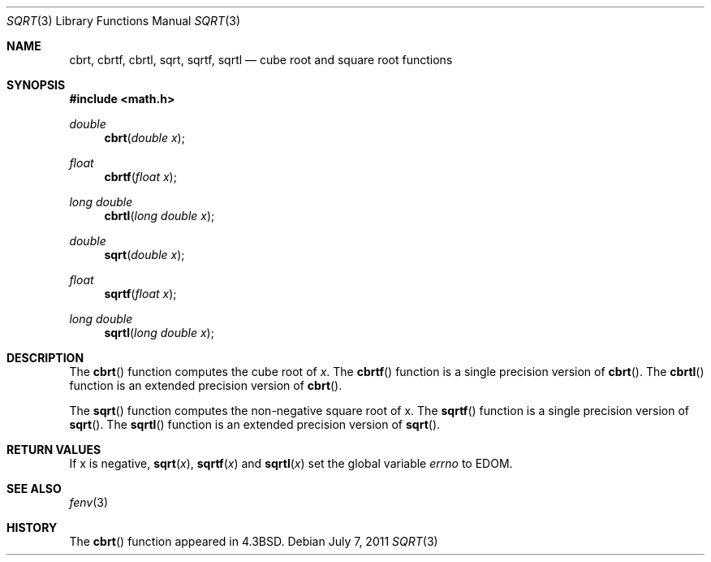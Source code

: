.\"	$OpenBSD: sqrt.3,v 1.13 2011/07/07 01:34:52 martynas Exp $
.\" Copyright (c) 1985, 1991 Regents of the University of California.
.\" All rights reserved.
.\"
.\" Redistribution and use in source and binary forms, with or without
.\" modification, are permitted provided that the following conditions
.\" are met:
.\" 1. Redistributions of source code must retain the above copyright
.\"    notice, this list of conditions and the following disclaimer.
.\" 2. Redistributions in binary form must reproduce the above copyright
.\"    notice, this list of conditions and the following disclaimer in the
.\"    documentation and/or other materials provided with the distribution.
.\" 3. Neither the name of the University nor the names of its contributors
.\"    may be used to endorse or promote products derived from this software
.\"    without specific prior written permission.
.\"
.\" THIS SOFTWARE IS PROVIDED BY THE REGENTS AND CONTRIBUTORS ``AS IS'' AND
.\" ANY EXPRESS OR IMPLIED WARRANTIES, INCLUDING, BUT NOT LIMITED TO, THE
.\" IMPLIED WARRANTIES OF MERCHANTABILITY AND FITNESS FOR A PARTICULAR PURPOSE
.\" ARE DISCLAIMED.  IN NO EVENT SHALL THE REGENTS OR CONTRIBUTORS BE LIABLE
.\" FOR ANY DIRECT, INDIRECT, INCIDENTAL, SPECIAL, EXEMPLARY, OR CONSEQUENTIAL
.\" DAMAGES (INCLUDING, BUT NOT LIMITED TO, PROCUREMENT OF SUBSTITUTE GOODS
.\" OR SERVICES; LOSS OF USE, DATA, OR PROFITS; OR BUSINESS INTERRUPTION)
.\" HOWEVER CAUSED AND ON ANY THEORY OF LIABILITY, WHETHER IN CONTRACT, STRICT
.\" LIABILITY, OR TORT (INCLUDING NEGLIGENCE OR OTHERWISE) ARISING IN ANY WAY
.\" OUT OF THE USE OF THIS SOFTWARE, EVEN IF ADVISED OF THE POSSIBILITY OF
.\" SUCH DAMAGE.
.\"
.\"     from: @(#)sqrt.3	6.4 (Berkeley) 5/6/91
.\"
.Dd $Mdocdate: July 7 2011 $
.Dt SQRT 3
.Os
.Sh NAME
.Nm cbrt ,
.Nm cbrtf ,
.Nm cbrtl ,
.Nm sqrt ,
.Nm sqrtf ,
.Nm sqrtl
.Nd cube root and square root functions
.Sh SYNOPSIS
.Fd #include <math.h>
.Ft double
.Fn cbrt "double x"
.Ft float
.Fn cbrtf "float x"
.Ft long double
.Fn cbrtl "long double x"
.Ft double
.Fn sqrt "double x"
.Ft float
.Fn sqrtf "float x"
.Ft long double
.Fn sqrtl "long double x"
.Sh DESCRIPTION
The
.Fn cbrt
function computes the cube root of
.Ar x .
The
.Fn cbrtf
function is a single precision version of
.Fn cbrt .
The
.Fn cbrtl
function is an extended precision version of
.Fn cbrt .
.Pp
The
.Fn sqrt
function computes
the non-negative square root of x.
The
.Fn sqrtf
function is a single precision version of
.Fn sqrt .
The
.Fn sqrtl
function is an extended precision version of
.Fn sqrt .
.Sh RETURN VALUES
If x is negative,
.Fn sqrt "x" ,
.Fn sqrtf "x"
and
.Fn sqrtl "x"
set the global variable
.Va errno
to EDOM.
.Sh SEE ALSO
.Xr fenv 3
.Sh HISTORY
The
.Fn cbrt
function appeared in
.Bx 4.3 .
